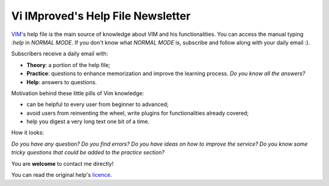 **********************************
Vi IMproved's Help File Newsletter
**********************************

`VIM <http://www.vim.org/>`_'s help file is the main source of knowledge about
VIM and his functionalities. You can access the manual typing `:help` in *NORMAL
MODE*. If you don't know what *NORMAL MODE* is, subscribe and follow along with
your daily email :).

Subscribers receive a daily email with:

* **Theory**: a portion of the help file;
* **Practice**: questions to enhance memorization and improve the learning
  process. *Do you know all the answers?*
* **Help**: answers to questions.

Motivation behind these little pills of Vim knowledge:

* can be helpful to every user from beginner to advanced;
* avoid users from reinventing the wheel, write plugins for functionalities
  already covered;
* help you digest a very long text one bit of a time.

How it looks:

.. image:: https://www.dropbox.com/s/ks1wsmapah833uz/looks.png?raw=1

*Do you have any question? Do you find errors? Do you have ideas on how to
improve the service? Do you know some tricky questions that could be added to
the practice section?*

You are **welcome** to contact me directly!

You can read the original help's `licence <http://vimdoc.sourceforge.net/htmldoc/uganda.html>`_.
